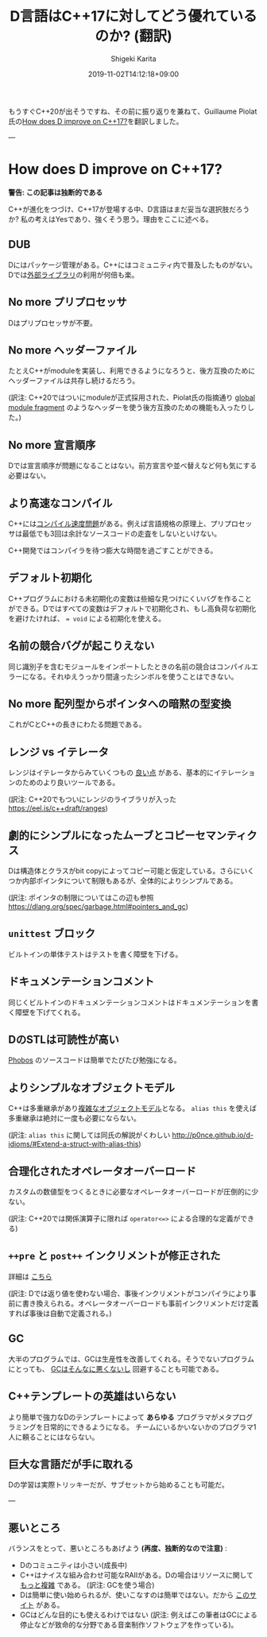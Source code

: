 #+title: D言語はC++17に対してどう優れているのか? (翻訳)
#+summary:
#+categories: D
#+tags:
#+draft: false
#+date: 2019-11-02T14:12:18+09:00
#+author: Shigeki Karita
#+isCJKLanguage: true
#+markup: org
#+toc: false

もうすぐC++20が出そうですね、その前に振り返りを兼ねて、Guillaume Piolat氏の[[http://p0nce.github.io/d-idioms/#How-does-D-improve-on-C++17?][How does D improve on C++17?]]を翻訳しました。

---

* How does D improve on C++17?

*警告: この記事は独断的である*

C++が進化をつづけ、C++17が登場する中、D言語はまだ妥当な選択肢だろうか?
私の考えはYesであり、強くそう思う。理由をここに述べる。

** DUB

Dにはパッケージ管理がある。C++にはコミュニティ内で普及したものがない。
Dでは[[http://code.dlang.org/][外部ライブラリ]]の利用が何倍も楽。

** No more プリプロセッサ

Dはプリプロセッサが不要。

** No more ヘッダーファイル

たとえC++がmoduleを実装し、利用できるようになろうと、後方互換のためにヘッダーファイルは共存し続けるだろう。

(訳注: C++20ではついにmoduleが正式採用された、Piolat氏の指摘通り [[https://eel.is/c++draft/module.global.frag#nt:global-module-fragment][global module fragment]] のようなヘッダーを使う後方互換のための機能も入ったりした。)

** No more 宣言順序

Dでは宣言順序が問題になることはない。前方宣言や並べ替えなど何も気にする必要はない。

** より高速なコンパイル

C++には[[http://www.drdobbs.com/cpp/c-compilation-speed/228701711][コンパイル速度問題]]がある。例えば言語規格の原理上、プリプロセッサは最低でも3回は余計なソースコードの走査をしないといけない。

C++開発ではコンパイラを待つ膨大な時間を過ごすことができる。

** デフォルト初期化

C++プログラムにおける未初期化の変数は些細な見つけにくいバグを作ることができる。Dではすべての変数はデフォルトで初期化され、もし高負荷な初期化を避けたければ、 ~= void~ による初期化を使える。

** 名前の競合バグが起こりえない

同じ識別子を含むモジュールをインポートしたときの名前の競合はコンパイルエラーになる。それゆえうっかり間違ったシンボルを使うことはできない。

** No more 配列型からポインタへの暗黙の型変換

これがCとC++の長きにわたる問題である。

** レンジ vs イテレータ

レンジはイテレータからみていくつもの [[http://accu.org/content/conf2009/AndreiAlexandrescu_iterators-must-go.pdf][良い点]] がある、基本的にイテレーションのためのより良いツールである。

(訳注: C++20でもついにレンジのライブラリが入った [[https://eel.is/c++draft/ranges]])

** 劇的にシンプルになったムーブとコピーセマンティクス

Dは構造体とクラスがbit copyによってコピー可能と仮定している。さらにいくつか内部ポインタについて制限もあるが、全体的によりシンプルである。

(訳注: ポインタの制限についてはこの辺も参照 [[https://dlang.org/spec/garbage.html#pointers_and_gc]])

** ~unittest~ ブロック

ビルトインの単体テストはテストを書く障壁を下げる。

** ドキュメンテーションコメント

同じくビルトインのドキュメンテーションコメントはドキュメンテーションを書く障壁を下げてくれる。

** DのSTLは可読性が高い

[[https://github.com/dlang/phobos][Phobos]] のソースコードは簡単でたびたび勉強になる。

** よりシンプルなオブジェクトモデル

C++は多重継承があり[[https://www.amazon.co.jp/Inside-Object-Model-Stanley-Lippman/dp/0201834545][複雑なオブジェクトモデル]]となる。
 ~alias this~ を使えば多重継承は絶対に一度も必要にならない。

(訳注: ~alias this~ に関しては同氏の解説がくわしい [[http://p0nce.github.io/d-idioms/#Extend-a-struct-with-alias-this]])

** 合理化されたオペレータオーバーロード

カスタムの数値型をつくるときに必要なオペレータオーバーロードが圧倒的に少ない。

(訳注: C++20では関係演算子に限れば ~operator<=>~ による合理的な定義ができる)

** ~++pre~ と ~post++~ インクリメントが修正された

詳細は [[http://p0nce.github.io/d-idioms/#Should-I-use-++pre-increment-or-post-increment++?][こちら]]

(訳注: Dでは返り値を使わない場合、事後インクリメントがコンパイラにより事前に書き換えられる。オペレータオーバーロードも事前インクリメントだけ定義すれば事後は自動で定義される。)

** GC

大半のプログラムでは、GCは生産性を改善してくれる。そうでないプログラムにとっても、 [[http://p0nce.github.io/d-idioms/#How-the-D-Garbage-Collector-works][GCはそんなに悪くないし]] 回避することも可能である。

** C++テンプレートの英雄はいらない

より簡単で強力なDのテンプレートによって *あらゆる* プログラマがメタプログラミングを日常的にできるようになる。
チームにいるかいないかのプログラマ1人に頼ることにはならない。

** 巨大な言語だが手に取れる

Dの学習は実際トリッキーだが、サブセットから始めることも可能だ。


---

** 悪いところ

バランスをとって、悪いところもあげよう *(再度、独断的なので注意)* :

- Dのコミュニティは小さい(成長中)
- C++はナイスな組み合わせ可能なRAIIがある。Dの場合はリソースに関して [[http://p0nce.github.io/d-idioms/#The-trouble-with-class-destructors][もっと複雑]] である。 (訳注: GCを使う場合)
- Dは簡単に使い始められるが、使いこなすのは簡単ではない。だから [[http://p0nce.github.io/d-idioms][このサイト]] がある。
- GCはどんな目的にも使えるわけではない (訳注: 例えばこの筆者はGCによる停止などが致命的な分野である音楽制作ソフトウェアを作っている)。
